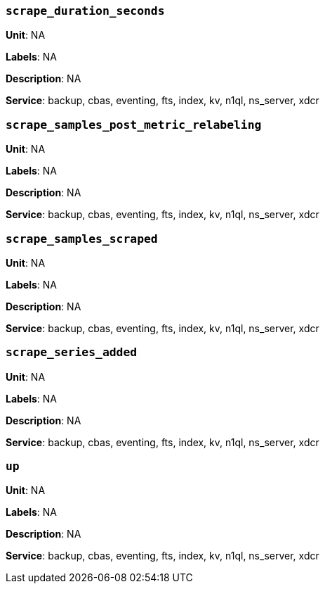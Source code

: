 === `scrape_duration_seconds`

*Unit*: NA

*Labels*: NA

*Description*: NA

*Service*: backup, cbas, eventing, fts, index, kv, n1ql, ns_server, xdcr


=== `scrape_samples_post_metric_relabeling`

*Unit*: NA

*Labels*: NA

*Description*: NA

*Service*: backup, cbas, eventing, fts, index, kv, n1ql, ns_server, xdcr


=== `scrape_samples_scraped`

*Unit*: NA

*Labels*: NA

*Description*: NA

*Service*: backup, cbas, eventing, fts, index, kv, n1ql, ns_server, xdcr


=== `scrape_series_added`

*Unit*: NA

*Labels*: NA

*Description*: NA

*Service*: backup, cbas, eventing, fts, index, kv, n1ql, ns_server, xdcr


=== `up`

*Unit*: NA

*Labels*: NA

*Description*: NA

*Service*: backup, cbas, eventing, fts, index, kv, n1ql, ns_server, xdcr


